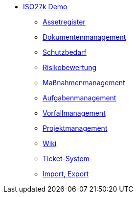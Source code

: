 * xref:index.adoc[ISO27k Demo]
** xref:xo-quick-guide_assetregister.adoc[Assetregister]
** xref:xo-quick-guide_dms.adoc[Dokumentenmanagement]
** xref:xo-quick-guide_sbf.adoc[Schutzbedarf]
** xref:xo-quick-guide_risiko.adoc[Risikobewertung]
** xref:xo-quick-guide_massnahmen.adoc[Maßnahmenmanagement]
** xref:xo-quick-guide_aufgaben.adoc[Aufgabenmanagement]
** xref:xo-quick-guide_vorfall.adoc[Vorfallmanagement]
** xref:xo-quick-guide_projekt.adoc[Projektmanagement]
** xref:xo-quick-guide_wiki.adoc[Wiki]
** xref:xo-quick-guide_ticket.adoc[Ticket-System]
** xref:xo-quick-guide_import-export.adoc[Import, Export]

